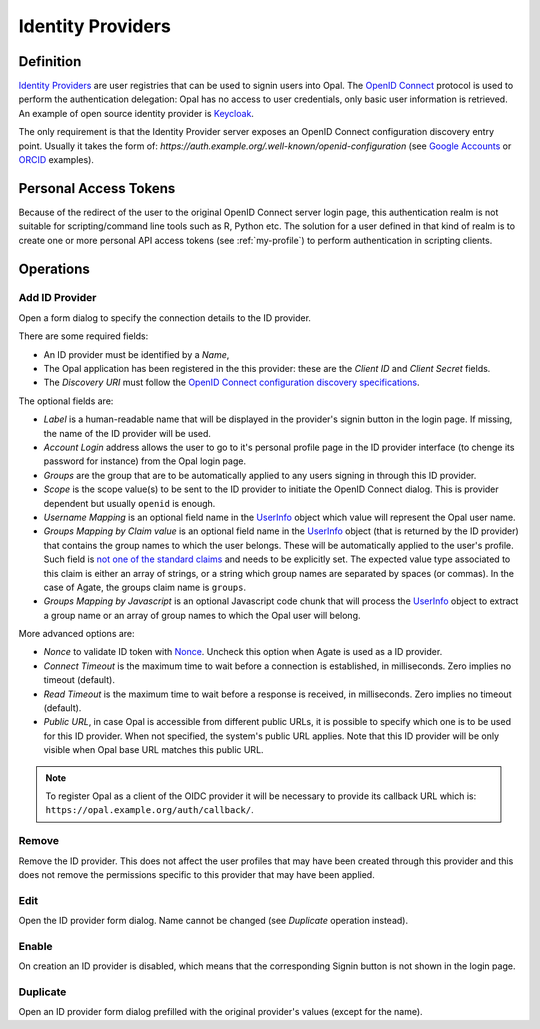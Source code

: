 .. _oidc:

Identity Providers
==================

Definition
----------

`Identity Providers <https://en.wikipedia.org/wiki/Identity_provider>`_ are user registries that can be used to signin users into Opal. The
`OpenID Connect <https://en.wikipedia.org/wiki/OpenID_Connect>`_ protocol is used to perform the authentication delegation: Opal has no access
to user credentials, only basic user information is retrieved. An example of open source identity provider is `Keycloak <https://www.keycloak.org/>`_.

The only requirement is that the Identity Provider server exposes an OpenID Connect configuration discovery entry point. Usually it takes the form of:
`https://auth.example.org/.well-known/openid-configuration` (see `Google Accounts <https://accounts.google.com/.well-known/openid-configuration>`_ or
`ORCID <https://orcid.org/.well-known/openid-configuration>`_ examples).

Personal Access Tokens
----------------------

Because of the redirect of the user to the original OpenID Connect server login page, this authentication realm is not suitable for scripting/command line tools such as R, Python etc. The solution for a user defined in that kind of realm is to create one or more personal API access tokens (see :ref:`my-profile`) to perform authentication in scripting clients.

Operations
----------

Add ID Provider
~~~~~~~~~~~~~~~

Open a form dialog to specify the connection details to the ID provider.

There are some required fields:

* An ID provider must be identified by a *Name*,
* The Opal application has been registered in the this provider: these are the *Client ID* and *Client Secret* fields.
* The *Discovery URI* must follow the `OpenID Connect configuration discovery specifications <https://openid.net/specs/openid-connect-discovery-1_0.html#ProviderConfig>`_.

The optional fields are:

* *Label* is a human-readable name that will be displayed in the provider's signin button in the login page. If missing, the name of the ID provider will be used.
* *Account Login* address allows the user to go to it's personal profile page in the ID provider interface (to chenge its password for instance) from the Opal login page.
* *Groups* are the group that are to be automatically applied to any users signing in through this ID provider.
* *Scope* is the scope value(s) to be sent to the ID provider to initiate the OpenID Connect dialog. This is provider dependent but usually ``openid`` is enough.
* *Username Mapping* is an optional field name in the `UserInfo <https://openid.net/specs/openid-connect-core-1_0.html#UserInfo>`_ object which value will represent the Opal user name.
* *Groups Mapping by Claim value* is an optional field name in the `UserInfo <https://openid.net/specs/openid-connect-core-1_0.html#UserInfo>`_ object (that is returned by the ID provider) that contains the group names to which the user belongs. These will be automatically applied to the user's profile. Such field is `not one of the standard claims <https://openid.net/specs/openid-connect-core-1_0.html#StandardClaims>`_ and needs to be explicitly set. The expected value type associated to this claim is either an array of strings, or a string which group names are separated by spaces (or commas). In the case of Agate, the groups claim name is ``groups``.
* *Groups Mapping by Javascript* is an optional Javascript code chunk that will process the `UserInfo <https://openid.net/specs/openid-connect-core-1_0.html#UserInfo>`_ object to extract a group name or an array of group names to which the Opal user will belong.

More advanced options are:

* *Nonce* to validate ID token with `Nonce <https://openid.net/specs/openid-connect-core-1_0.html#IDToken>`_. Uncheck this option when Agate is used as a ID provider.
* *Connect Timeout* is the maximum time to wait before a connection is established, in milliseconds. Zero implies no timeout (default).
* *Read Timeout* is the maximum time to wait before a response is received, in milliseconds. Zero implies no timeout (default).
* *Public URL*, in case Opal is accessible from different public URLs, it is possible to specify which one is to be used for this ID provider. When not specified, the system's public URL applies. Note that this ID provider will be only visible when Opal base URL matches this public URL.

.. note::

  To register Opal as a client of the OIDC provider it will be necessary to provide its callback URL which is: ``https://opal.example.org/auth/callback/``.

Remove
~~~~~~

Remove the ID provider. This does not affect the user profiles that may have been created through this provider and this does not remove the permissions
specific to this provider that may have been applied.

Edit
~~~~

Open the ID provider form dialog. Name cannot be changed (see *Duplicate* operation instead).

Enable
~~~~~~

On creation an ID provider is disabled, which means that the corresponding Signin button is not shown in the login page.

Duplicate
~~~~~~~~~

Open an ID provider form dialog prefilled with the original provider's values (except for the name).

